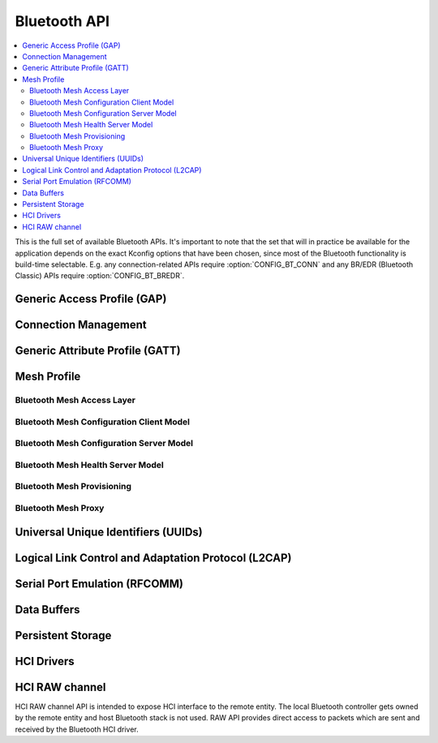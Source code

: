 .. _bluetooth_api:

Bluetooth API
#############

.. contents::
   :depth: 2
   :local:
   :backlinks: top

This is the full set of available Bluetooth APIs. It's important to note
that the set that will in practice be available for the application
depends on the exact Kconfig options that have been chosen, since most
of the Bluetooth functionality is build-time selectable. E.g. any
connection-related APIs require :option:`CONFIG_BT_CONN` and any
BR/EDR (Bluetooth Classic) APIs require :option:`CONFIG_BT_BREDR`.

Generic Access Profile (GAP)
****************************

.. doxygengroup:: bt_gap
   :project: Zephyr

Connection Management
*********************

.. doxygengroup:: bt_conn
   :project: Zephyr

Generic Attribute Profile (GATT)
********************************

.. doxygengroup:: bt_gatt
   :project: Zephyr

Mesh Profile
************

.. doxygengroup:: bt_mesh
   :project: Zephyr

Bluetooth Mesh Access Layer
===========================

.. doxygengroup:: bt_mesh_access
   :project: Zephyr

Bluetooth Mesh Configuration Client Model
=========================================

.. doxygengroup:: bt_mesh_cfg_cli
   :project: Zephyr

Bluetooth Mesh Configuration Server Model
=========================================

.. doxygengroup:: bt_mesh_cfg_srv
   :project: Zephyr

Bluetooth Mesh Health Server Model
==================================

.. doxygengroup:: bt_mesh_health_srv
   :project: Zephyr

Bluetooth Mesh Provisioning
===========================

.. doxygengroup:: bt_mesh_prov
   :project: Zephyr

Bluetooth Mesh Proxy
====================

.. doxygengroup:: bt_mesh_proxy
   :project: Zephyr


Universal Unique Identifiers (UUIDs)
************************************

.. doxygengroup:: bt_uuid
   :project: Zephyr

Logical Link Control and Adaptation Protocol (L2CAP)
****************************************************

.. doxygengroup:: bt_l2cap
   :project: Zephyr

Serial Port Emulation (RFCOMM)
******************************

.. doxygengroup:: bt_rfcomm
   :project: Zephyr

Data Buffers
************

.. doxygengroup:: bt_buf
   :project: Zephyr

Persistent Storage
******************

.. doxygengroup:: bt_storage
   :project: Zephyr

HCI Drivers
***********

.. doxygengroup:: bt_hci_driver
   :project: Zephyr

HCI RAW channel
***************

HCI RAW channel API is intended to expose HCI interface to the remote entity.
The local Bluetooth controller gets owned by the remote entity and host
Bluetooth stack is not used. RAW API provides direct access to packets which
are sent and received by the Bluetooth HCI driver.

.. doxygengroup:: hci_raw
   :project: Zephyr
